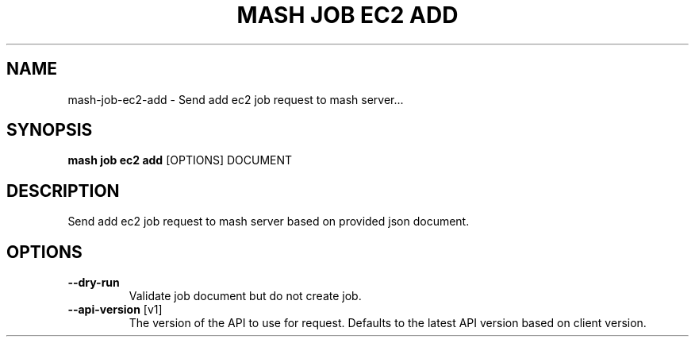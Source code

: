 .TH "MASH JOB EC2 ADD" "1" "2025-05-19" "4.3.0" "mash job ec2 add Manual"
.SH NAME
mash\-job\-ec2\-add \- Send add ec2 job request to mash server...
.SH SYNOPSIS
.B mash job ec2 add
[OPTIONS] DOCUMENT
.SH DESCRIPTION
.PP
    Send add ec2 job request to mash server based on provided json document.
    
.SH OPTIONS
.TP
\fB\-\-dry\-run\fP
Validate job document but do not create job.
.TP
\fB\-\-api\-version\fP [v1]
The version of the API to use for request. Defaults to the latest API version based on client version.
